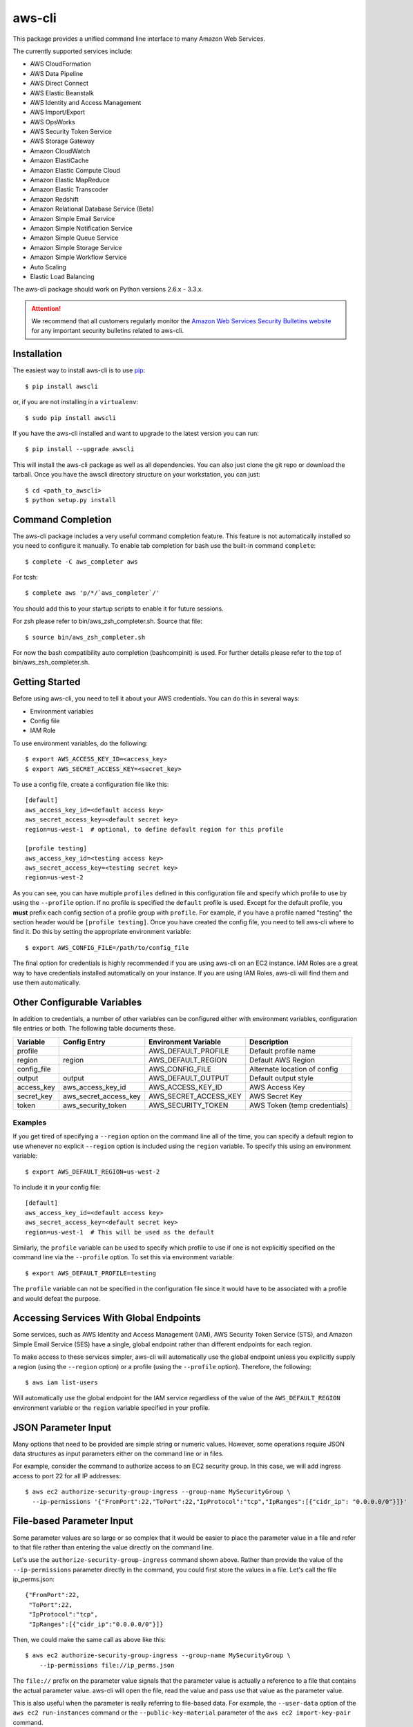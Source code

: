 =======
aws-cli
=======

.. image:: https://travis-ci.org/aws/aws-cli.png?branch=develop
   :target: https://travis-ci.org/aws/aws-cli
   :alt: Build Status

This package provides a unified command line interface to many
Amazon Web Services.

The currently supported services include:

* AWS CloudFormation
* AWS Data Pipeline
* AWS Direct Connect
* AWS Elastic Beanstalk
* AWS Identity and Access Management
* AWS Import/Export
* AWS OpsWorks
* AWS Security Token Service
* AWS Storage Gateway
* Amazon CloudWatch
* Amazon ElastiCache
* Amazon Elastic Compute Cloud
* Amazon Elastic MapReduce
* Amazon Elastic Transcoder
* Amazon Redshift
* Amazon Relational Database Service (Beta)
* Amazon Simple Email Service
* Amazon Simple Notification Service
* Amazon Simple Queue Service
* Amazon Simple Storage Service
* Amazon Simple Workflow Service
* Auto Scaling
* Elastic Load Balancing


The aws-cli package should work on Python versions 2.6.x - 3.3.x.

.. attention::
   We recommend that all customers regularly monitor the
   `Amazon Web Services Security Bulletins website`_ for any important security bulletins related to
   aws-cli.

------------
Installation
------------

The easiest way to install aws-cli is to use `pip`_::

    $ pip install awscli

or, if you are not installing in a ``virtualenv``::

    $ sudo pip install awscli

If you have the aws-cli installed and want to upgrade to the latest version
you can run::

    $ pip install --upgrade awscli

This will install the aws-cli package as well as all dependencies.  You can
also just clone the git repo or download the tarball.  Once you have the
awscli directory structure on your workstation, you can just::

    $ cd <path_to_awscli>
    $ python setup.py install

------------------
Command Completion
------------------

The aws-cli package includes a very useful command completion feature.
This feature is not automatically installed so you need to configure it manually.
To enable tab completion for bash use the built-in command ``complete``::

    $ complete -C aws_completer aws

For tcsh::

    $ complete aws 'p/*/`aws_completer`/'

You should add this to your startup scripts to enable it for future sessions.

For zsh please refer to bin/aws_zsh_completer.sh.  Source that file::

    $ source bin/aws_zsh_completer.sh

For now the bash compatibility auto completion (bashcompinit) is used.
For further details please refer to the top of bin/aws_zsh_completer.sh.

---------------
Getting Started
---------------

Before using aws-cli, you need to tell it about your AWS credentials.  You
can do this in several ways:

* Environment variables
* Config file
* IAM Role

To use environment variables, do the following::

    $ export AWS_ACCESS_KEY_ID=<access_key>
    $ export AWS_SECRET_ACCESS_KEY=<secret_key>

To use a config file, create a configuration file like this::

    [default]
    aws_access_key_id=<default access key>
    aws_secret_access_key=<default secret key>
    region=us-west-1  # optional, to define default region for this profile

    [profile testing]
    aws_access_key_id=<testing access key>
    aws_secret_access_key=<testing secret key>
    region=us-west-2

As you can see, you can have multiple ``profiles`` defined in this
configuration file and specify which profile to use by using the ``--profile``
option.  If no profile is specified the ``default`` profile is used.  Except
for the default profile, you **must** prefix each config section of a profile
group with ``profile``.  For example, if you have a profile named "testing" the
section header would be ``[profile testing]``.  Once you have created the
config file, you need to tell aws-cli where to find it.  Do this by setting the
appropriate environment variable::

    $ export AWS_CONFIG_FILE=/path/to/config_file

The final option for credentials is highly recommended if you are
using aws-cli on an EC2 instance.  IAM Roles are
a great way to have credentials installed automatically on your
instance.  If you are using IAM Roles, aws-cli will find them and use
them automatically.

----------------------------
Other Configurable Variables
----------------------------

In addition to credentials, a number of other variables can be
configured either with environment variables, configuration file
entries or both.  The following table documents these.

=========== ===================== ===================== ============================
Variable    Config Entry          Environment Variable  Description
=========== ===================== ===================== ============================
profile                           AWS_DEFAULT_PROFILE   Default profile name
----------- --------------------- --------------------- ----------------------------
region      region                AWS_DEFAULT_REGION    Default AWS Region
----------- --------------------- --------------------- ----------------------------
config_file                       AWS_CONFIG_FILE       Alternate location of config
----------- --------------------- --------------------- ----------------------------
output      output                AWS_DEFAULT_OUTPUT    Default output style
----------- --------------------- --------------------- ----------------------------
access_key  aws_access_key_id     AWS_ACCESS_KEY_ID     AWS Access Key
----------- --------------------- --------------------- ----------------------------
secret_key  aws_secret_access_key AWS_SECRET_ACCESS_KEY AWS Secret Key
----------- --------------------- --------------------- ----------------------------
token       aws_security_token    AWS_SECURITY_TOKEN    AWS Token (temp credentials)
=========== ===================== ===================== ============================

^^^^^^^^
Examples
^^^^^^^^

If you get tired of specifying a ``--region`` option on the command line
all of the time, you can specify a default region to use whenever no
explicit ``--region`` option is included using the ``region`` variable.
To specify this using an environment variable::

    $ export AWS_DEFAULT_REGION=us-west-2

To include it in your config file::

    [default]
    aws_access_key_id=<default access key>
    aws_secret_access_key=<default secret key>
    region=us-west-1  # This will be used as the default

Similarly, the ``profile`` variable can be used to specify which profile to use
if one is not explicitly specified on the command line via the
``--profile`` option.  To set this via environment variable::

    $ export AWS_DEFAULT_PROFILE=testing

The ``profile`` variable can not be specified in the configuration file
since it would have to be associated with a profile and would defeat the
purpose.

----------------------------------------
Accessing Services With Global Endpoints
----------------------------------------

Some services, such as AWS Identity and Access Management (IAM),
AWS Security Token Service (STS), and Amazon Simple Email Service (SES)
have a single, global endpoint rather than different endpoints for
each region.

To make access to these services simpler, aws-cli will automatically
use the global endpoint unless you explicitly supply a region (using
the ``--region`` option) or a profile (using the ``--profile`` option).
Therefore, the following::

    $ aws iam list-users

Will automatically use the global endpoint for the IAM service
regardless of the value of the ``AWS_DEFAULT_REGION`` environment
variable or the ``region`` variable specified in your profile.

--------------------
JSON Parameter Input
--------------------

Many options that need to be provided are simple string or numeric
values.  However, some operations require JSON data structures
as input parameters either on the command line or in files.

For example, consider the command to authorize access to an EC2
security group.  In this case, we will add ingress access to port 22
for all IP addresses::

    $ aws ec2 authorize-security-group-ingress --group-name MySecurityGroup \
      --ip-permissions '{"FromPort":22,"ToPort":22,"IpProtocol":"tcp","IpRanges":[{"cidr_ip": "0.0.0.0/0"}]}'

--------------------------
File-based Parameter Input
--------------------------

Some parameter values are so large or so complex that it would be easier
to place the parameter value in a file and refer to that file rather than
entering the value directly on the command line.

Let's use the ``authorize-security-group-ingress`` command shown above.
Rather than provide the value of the ``--ip-permissions`` parameter directly
in the command, you could first store the values in a file.  Let's call
the file ip_perms.json::

    {"FromPort":22,
     "ToPort":22,
     "IpProtocol":"tcp",
     "IpRanges":[{"cidr_ip":"0.0.0.0/0"}]}

Then, we could make the same call as above like this::

    $ aws ec2 authorize-security-group-ingress --group-name MySecurityGroup \
        --ip-permissions file://ip_perms.json

The ``file://`` prefix on the parameter value signals that the parameter value
is actually a reference to a file that contains the actual parameter value.
aws-cli will open the file, read the value and pass use that value as the
parameter value.

This is also useful when the parameter is really referring to file-based
data.  For example, the ``--user-data`` option of the ``aws ec2 run-instances``
command or the ``--public-key-material`` parameter of the
``aws ec2 import-key-pair`` command.

-------------------------
URI-based Parameter Input
-------------------------

Similar to the file-based input described above, aws-cli also includes a
way to use data from a URI as the value of a parameter.  The idea is exactly
the same except the prefix used is ``https://`` or ``http://``::

    $ aws ec2 authorize-security-group-ingress --group-name MySecurityGroup \
        --ip-permissions http://mybucket.s3.amazonaws.com/ip_perms.json

--------------
Command Output
--------------

The default output for commands is currently JSON.  This may change in the
future but for now it provides the most complete output.  You may find the
`jq <http://stedolan.github.com/jq/>`_ tool useful in processing the JSON
output for other uses.

There is also an ASCII table format available.  You can select this
style with the ``--output`` option or you can make this style your default
output style via environment variable or config file entry as described above.

.. _`Amazon Web Services Security Bulletins website`: https://aws.amazon.com/security/security-bulletins
.. _pip: http://www.pip-installer.org/en/latest/
